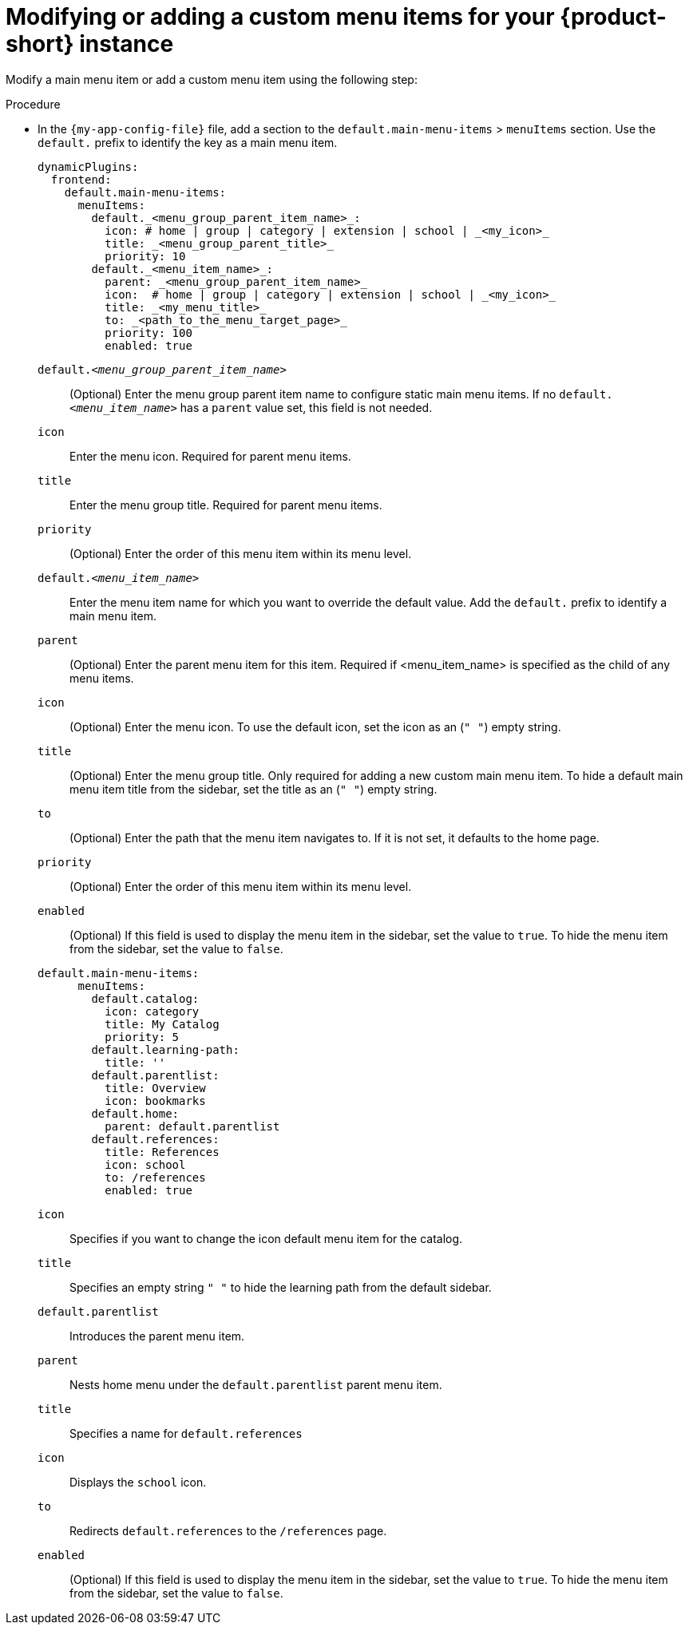 :_mod-docs-content-type: PROCEDURE

[id="proc-modifying-or-adding-rhdh-custom-menuitem_{context}"]
= Modifying or adding a custom menu items for your {product-short} instance

Modify a main menu item or add a custom menu item using the following step:

.Procedure
* In the `{my-app-config-file}` file, add a section to the `default.main-menu-items` > `menuItems` section. Use the `default.` prefix to identify the key as a main menu item.
+
[source,yaml]
----
dynamicPlugins:
  frontend:
    default.main-menu-items:
      menuItems:
        default._<menu_group_parent_item_name>_:
          icon: # home | group | category | extension | school | _<my_icon>_
          title: _<menu_group_parent_title>_ 
          priority: 10
        default._<menu_item_name>_:
          parent: _<menu_group_parent_item_name>_ 
          icon:  # home | group | category | extension | school | _<my_icon>_
          title: _<my_menu_title>_ 
          to: _<path_to_the_menu_target_page>_ 
          priority: 100
          enabled: true
----
`default._<menu_group_parent_item_name>_`:: (Optional) Enter the menu group parent item name to configure static main menu items. If no `default._<menu_item_name>_` has a `parent` value set, this field is not needed.
`icon`:: Enter the menu icon. Required for parent menu items.
`title`:: Enter the menu group title. Required for parent menu items.
`priority`:: (Optional) Enter the order of this menu item within its menu level.
`default._<menu_item_name>_`:: Enter the menu item name for which you want to override the default value. Add the `default.` prefix to identify a main menu item.
`parent`:: (Optional) Enter the parent menu item for this item. Required if <menu_item_name> is specified as the child of any menu items.
`icon`:: (Optional) Enter the menu icon. To use the default icon, set the icon as an (`" "`) empty string.
`title`:: (Optional) Enter the menu group title. Only required for adding a new custom main menu item. To hide a default main menu item title from the sidebar, set the title as an (`" "`) empty string.
// Update <8> for release 1.6 as this option (currently a  workaround) would be added as a functionality. RHIDP-6333.
`to`:: (Optional) Enter the path that the menu item navigates to. If it is not set, it defaults to the home page.
`priority`:: (Optional) Enter the order of this menu item within its menu level.
`enabled`:: (Optional) If this field is used to display the menu item in the sidebar, set the value to `true`. To hide the menu item from the sidebar, set the value to `false`.

+
[source,yaml]
----
default.main-menu-items:
      menuItems:
        default.catalog:
          icon: category
          title: My Catalog
          priority: 5
        default.learning-path:
          title: ''
        default.parentlist:
          title: Overview
          icon: bookmarks
        default.home:
          parent: default.parentlist
        default.references:
          title: References
          icon: school
          to: /references
          enabled: true
----
`icon`:: Specifies if you want to change the icon default menu item for the catalog.
`title`:: Specifies an empty string `" "` to hide the learning path from the default sidebar.
`default.parentlist`:: Introduces the parent menu item.
`parent`:: Nests home menu under the `default.parentlist` parent menu item.
`title`:: Specifies a name for `default.references`
`icon`:: Displays the `school` icon.
`to`:: Redirects `default.references` to the `/references` page.
`enabled`:: (Optional) If this field is used to display the menu item in the sidebar, set the value to `true`. To hide the menu item from the sidebar, set the value to `false`.
